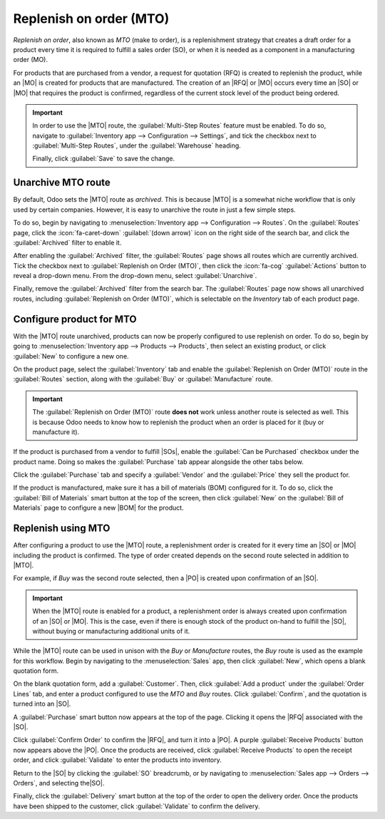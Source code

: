 ========================
Replenish on order (MTO)
========================

.. |SO| replace:: :abbr:`SO (sales order)`
.. |SOs| replace:: :abbr:`SOs (sales orders)`
.. |MO| replace:: :abbr:`MO (manufacturing order)`
.. |PO| replace:: :abbr:`PO (purchase order)`
.. |MTO| replace:: :abbr:`MTO (make to order)`
.. |RFQ| replace:: :abbr:`RFQ (request for quotation)`
.. |BOM| replace:: :abbr:`BOM (bill of materials)`

*Replenish on order*, also known as *MTO* (make to order), is a replenishment strategy that creates
a draft order for a product every time it is required to fulfill a sales order (SO), or when it is
needed as a component in a manufacturing order (MO).

For products that are purchased from a vendor, a request for quotation (RFQ) is created to replenish
the product, while an |MO| is created for products that are manufactured. The creation of an |RFQ|
or |MO| occurs every time an |SO| or |MO| that requires the product is confirmed, regardless of the
current stock level of the product being ordered.

.. important::
   In order to use the |MTO| route, the :guilabel:`Multi-Step Routes` feature must be enabled. To do
   so, navigate to :guilabel:`Inventory app --> Configuration --> Settings`, and tick the checkbox
   next to :guilabel:`Multi-Step Routes`, under the :guilabel:`Warehouse` heading.

   Finally, click :guilabel:`Save` to save the change.

Unarchive MTO route
===================

By default, Odoo sets the |MTO| route as *archived*. This is because |MTO| is a somewhat niche
workflow that is only used by certain companies. However, it is easy to unarchive the route in just
a few simple steps.

To do so, begin by navigating to :menuselection:`Inventory app --> Configuration --> Routes`. On the
:guilabel:`Routes` page, click the :icon:`fa-caret-down` :guilabel:`(down arrow)` icon on the right
side of the search bar, and click the :guilabel:`Archived` filter to enable it.

.. image:: mto/archived-filter.png
   :align: center
   :alt: The archived filter on the Routes page.

After enabling the :guilabel:`Archived` filter, the :guilabel:`Routes` page shows all routes which
are currently archived. Tick the checkbox next to :guilabel:`Replenish on Order (MTO)`, then click
the :icon:`fa-cog` :guilabel:`Actions` button to reveal a drop-down menu. From the drop-down menu,
select :guilabel:`Unarchive`.

.. image:: mto/unarchive-button.png
   :align: center
   :alt: The unarchive action on the Routes page.

Finally, remove the :guilabel:`Archived` filter from the search bar. The :guilabel:`Routes` page now
shows all unarchived routes, including :guilabel:`Replenish on Order (MTO)`, which is selectable on
the *Inventory* tab of each product page.

Configure product for MTO
=========================

With the |MTO| route unarchived, products can now be properly configured to use replenish on order.
To do so, begin by going to :menuselection:`Inventory app --> Products --> Products`, then select an
existing product, or click :guilabel:`New` to configure a new one.

On the product page, select the :guilabel:`Inventory` tab and enable the :guilabel:`Replenish on
Order (MTO)` route in the :guilabel:`Routes` section, along with the :guilabel:`Buy` or
:guilabel:`Manufacture` route.

.. important::
   The :guilabel:`Replenish on Order (MTO)` route **does not** work unless another route is selected
   as well. This is because Odoo needs to know how to replenish the product when an order is placed
   for it (buy or manufacture it).

.. image:: mto/select-routes.png
   :align: center
   :alt: Select the MTO route and a second route on the Inventory tab.

If the product is purchased from a vendor to fulfill |SOs|, enable the :guilabel:`Can be Purchased`
checkbox under the product name. Doing so makes the :guilabel:`Purchase` tab appear alongside the
other tabs below.

Click the :guilabel:`Purchase` tab and specify a :guilabel:`Vendor` and the :guilabel:`Price` they
sell the product for.

If the product is manufactured, make sure it has a bill of materials (BOM) configured for it. To do
so, click the :guilabel:`Bill of Materials` smart button at the top of the screen, then click
:guilabel:`New` on the :guilabel:`Bill of Materials` page to configure a new |BOM| for the product.

.. seealso::
   For a full overview of |BOM| creation, see the documentation on :doc:`bills of materials
   <../../../manufacturing/basic_setup/bill_configuration>`.

Replenish using MTO
===================

After configuring a product to use the |MTO| route, a replenishment order is created for it every
time an |SO| or |MO| including the product is confirmed. The type of order created depends on the
second route selected in addition to |MTO|.

For example, if *Buy* was the second route selected, then a |PO| is created upon confirmation of an
|SO|.

.. important::
   When the |MTO| route is enabled for a product, a replenishment order is always created upon
   confirmation of an |SO| or |MO|. This is the case, even if there is enough stock of the product
   on-hand to fulfill the |SO|, without buying or manufacturing additional units of it.

While the |MTO| route can be used in unison with the *Buy* or *Manufacture* routes, the *Buy* route
is used as the example for this workflow. Begin by navigating to the :menuselection:`Sales` app,
then click :guilabel:`New`, which opens a blank quotation form.

On the blank quotation form, add a :guilabel:`Customer`. Then, click :guilabel:`Add a product` under
the :guilabel:`Order Lines` tab, and enter a product configured to use the *MTO* and *Buy* routes.
Click :guilabel:`Confirm`, and the quotation is turned into an |SO|.

A :guilabel:`Purchase` smart button now appears at the top of the page. Clicking it opens the |RFQ|
associated with the |SO|.

Click :guilabel:`Confirm Order` to confirm the |RFQ|, and turn it into a |PO|. A purple
:guilabel:`Receive Products` button now appears above the |PO|. Once the products are received,
click :guilabel:`Receive Products` to open the receipt order, and click :guilabel:`Validate` to
enter the products into inventory.

Return to the |SO| by clicking the :guilabel:`SO` breadcrumb, or by navigating to
:menuselection:`Sales app --> Orders --> Orders`, and selecting the|SO|.

Finally, click the :guilabel:`Delivery` smart button at the top of the order to open the delivery
order. Once the products have been shipped to the customer, click :guilabel:`Validate` to confirm
the delivery.

